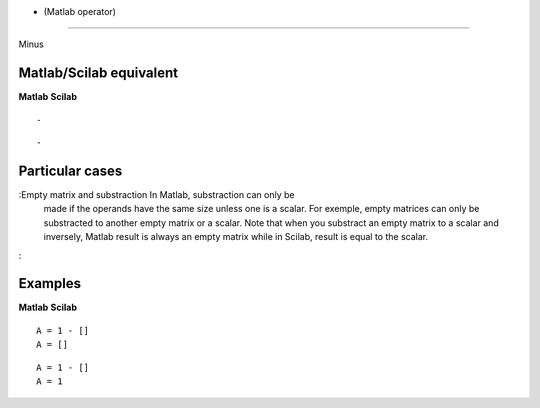 


- (Matlab operator)
===================

Minus



Matlab/Scilab equivalent
~~~~~~~~~~~~~~~~~~~~~~~~
**Matlab** **Scilab**

::

    -



::

    -




Particular cases
~~~~~~~~~~~~~~~~

:Empty matrix and substraction In Matlab, substraction can only be
  made if the operands have the same size unless one is a scalar. For
  exemple, empty matrices can only be substracted to another empty
  matrix or a scalar. Note that when you substract an empty matrix to a
  scalar and inversely, Matlab result is always an empty matrix while in
  Scilab, result is equal to the scalar.
:



Examples
~~~~~~~~
**Matlab** **Scilab**

::

    A = 1 - []
    A = []



::

    A = 1 - []
    A = 1





